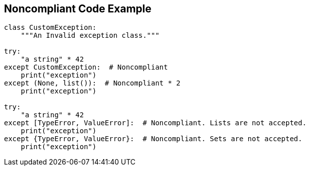 == Noncompliant Code Example

[source,text]
----
class CustomException:
    """An Invalid exception class."""

try:
    "a string" * 42
except CustomException:  # Noncompliant
    print("exception")
except (None, list()):  # Noncompliant * 2
    print("exception")

try:
    "a string" * 42
except [TypeError, ValueError]:  # Noncompliant. Lists are not accepted.
    print("exception")
except {TypeError, ValueError}:  # Noncompliant. Sets are not accepted.
    print("exception")
----

